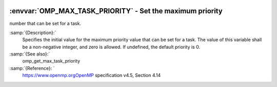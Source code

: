   .. _omp_max_task_priority:

:envvar:`OMP_MAX_TASK_PRIORITY` - Set the maximum priority
**********************************************************

number that can be set for a task.

.. index:: Environment Variable

:samp:`{Description}:`
  Specifies the initial value for the maximum priority value that can be
  set for a task.  The value of this variable shall be a non-negative
  integer, and zero is allowed.  If undefined, the default priority is
  0.

:samp:`{See also}:`
  omp_get_max_task_priority

:samp:`{Reference}: `
  https://www.openmp.orgOpenMP specification v4.5, Section 4.14


